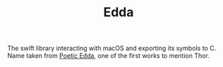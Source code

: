 #+TITLE: Edda

The swift library interacting with macOS and exporting its symbols to C. Name
taken from [[https://en.wikipedia.org/wiki/Poetic_Edda][Poetic Edda]], one of the first works to mention Thor.
